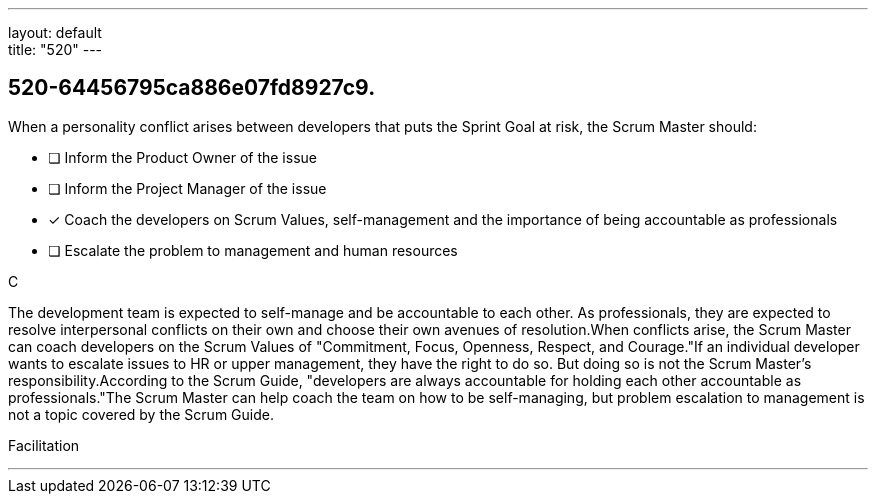 ---
layout: default + 
title: "520"
---


[#question]
== 520-64456795ca886e07fd8927c9.

****

[#query]
--
When a personality conflict arises between developers that puts the Sprint Goal at risk, the Scrum Master should:
--

[#list]
--
* [ ] Inform the Product Owner of the issue
* [ ] Inform the Project Manager of the issue
* [*] Coach the developers on Scrum Values, self-management and the importance of being accountable as professionals
* [ ] Escalate the problem to management and human resources

--
****

[#answer]
C

[#explanation]
--
The development team is expected to self-manage and be accountable to each other. As professionals, they are expected to resolve interpersonal conflicts on their own and choose their own avenues of resolution.When conflicts arise, the Scrum Master can coach developers on the Scrum Values of "Commitment, Focus, Openness, Respect, and Courage."If an individual developer wants to escalate issues to HR or upper management, they have the right to do so. But doing so is not the Scrum Master's responsibility.According to the Scrum Guide, "developers are always accountable for holding each other accountable as professionals."The Scrum Master can help coach the team on how to be self-managing, but problem escalation to management is not a topic covered by the Scrum Guide.
--

[#ka]
Facilitation

'''

